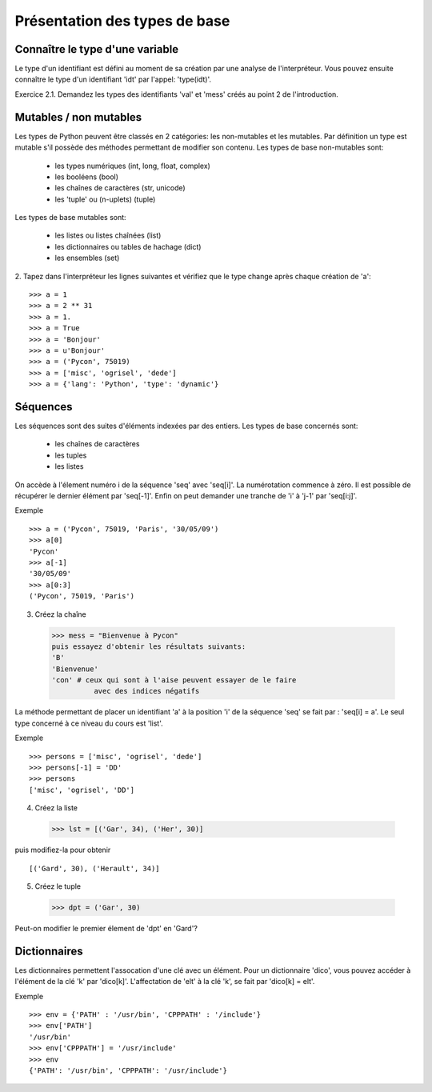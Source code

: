 Présentation des types de base
------------------------------

Connaître le type d'une variable
~~~~~~~~~~~~~~~~~~~~~~~~~~~~~~~~

Le type d'un identifiant est défini au moment de sa création par une
analyse de l'interpréteur. Vous pouvez ensuite connaître le type d'un
identifiant 'idt' par l'appel: 'type(idt)'.

Exercice 2.1. Demandez les types des identifiants 'val' et 'mess'
créés au point 2 de l'introduction.


Mutables / non mutables
~~~~~~~~~~~~~~~~~~~~~~~

Les types de Python peuvent être classés en 2 catégories:
les non-mutables et les mutables. Par définition un type
est mutable s'il possède des méthodes permettant de modifier
son contenu. Les types de base non-mutables sont:

    - les types numériques (int, long, float, complex)
    - les booléens (bool)
    - les chaînes de caractères (str, unicode)
    - les 'tuple' ou (n-uplets) (tuple)

Les types de base mutables sont:

    - les listes ou listes chaînées (list)
    - les dictionnaires ou tables de hachage (dict)
    - les ensembles (set)


2. Tapez dans l'interpréteur les lignes suivantes
et vérifiez que le type change après chaque création de 'a'::

  >>> a = 1
  >>> a = 2 ** 31
  >>> a = 1.
  >>> a = True
  >>> a = 'Bonjour'
  >>> a = u'Bonjour'
  >>> a = ('Pycon', 75019)
  >>> a = ['misc', 'ogrisel', 'dede']
  >>> a = {'lang': 'Python', 'type': 'dynamic'}


Séquences
~~~~~~~~~

Les séquences sont des suites d'éléments indexées par
des entiers. Les types de base concernés sont:

    - les chaînes de caractères
    - les tuples
    - les listes

On accède à l'élement numéro i de la séquence
'seq' avec 'seq[i]'. La numérotation commence à zéro. Il est
possible de récupérer le dernier élément par 'seq[-1]'. Enfin
on peut demander une tranche de 'i' à 'j-1' par 'seq[i:j]'.

Exemple ::

  >>> a = ('Pycon', 75019, 'Paris', '30/05/09')
  >>> a[0]
  'Pycon'
  >>> a[-1]
  '30/05/09'
  >>> a[0:3]
  ('Pycon', 75019, 'Paris')

3. Créez la chaîne ::

  >>> mess = "Bienvenue à Pycon"
  puis essayez d'obtenir les résultats suivants:
  'B'
  'Bienvenue'
  'con' # ceux qui sont à l'aise peuvent essayer de le faire
            avec des indices négatifs

La méthode permettant de placer un identifiant 'a' à la position
'i' de la séquence  'seq' se fait par : 'seq[i] = a'. Le seul type
concerné à ce niveau du cours est 'list'.

Exemple ::

  >>> persons = ['misc', 'ogrisel', 'dede']
  >>> persons[-1] = 'DD'
  >>> persons
  ['misc', 'ogrisel', 'DD']

4. Créez la liste ::

  >>> lst = [('Gar', 34), ('Her', 30)]

puis modifiez-la pour obtenir ::

  [('Gard', 30), ('Herault', 34)]

5. Créez le tuple ::

  >>> dpt = ('Gar', 30)

Peut-on modifier le premier élement de 'dpt' en 'Gard'?


Dictionnaires
~~~~~~~~~~~~~

Les dictionnaires permettent l'assocation d'une clé avec un élément.  Pour un
dictionnaire 'dico', vous pouvez accéder à l'élément de la clé 'k' par
'dico[k]'. L'affectation de 'elt' à la clé 'k', se fait par 'dico[k] = elt'.

Exemple ::

  >>> env = {'PATH' : '/usr/bin', 'CPPPATH' : '/include'}
  >>> env['PATH']
  '/usr/bin'
  >>> env['CPPPATH'] = '/usr/include'
  >>> env
  {'PATH': '/usr/bin', 'CPPPATH': '/usr/include'}


